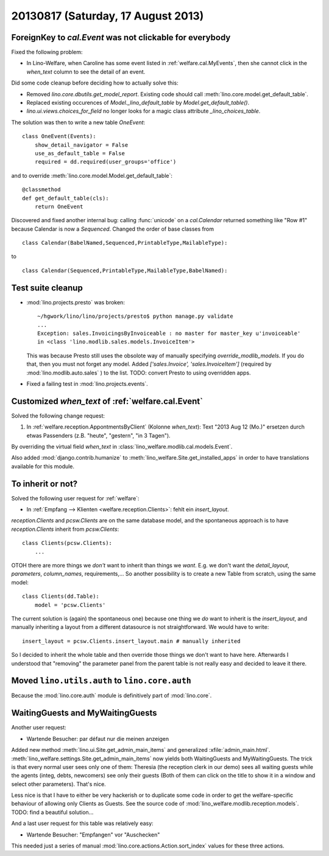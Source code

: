 ===================================
20130817 (Saturday, 17 August 2013)
===================================

ForeignKey to `cal.Event` was not clickable for everybody
---------------------------------------------------------

Fixed the following problem:

- In Lino-Welfare, when Caroline has some event listed in 
  :ref:`welfare.cal.MyEvents`, then she cannot click in the `when_text` 
  column to see the detail of an event. 

Did some code cleanup before deciding how to actually solve this:

- Removed `lino.core.dbutils.get_model_report`. 
  Existing code should call :meth:`lino.core.model.get_default_table`.

- Replaced existing occurences of `Model._lino_default_table` 
  by `Model.get_default_table()`.
  
- `lino.ui.views.choices_for_field` no longer looks for a magic class attribute 
  `_lino_choices_table`.
  
The solution was then to write a new table `OneEvent`::

    class OneEvent(Events):
        show_detail_navigator = False
        use_as_default_table = False
        required = dd.required(user_groups='office')

and to override :meth:`lino.core.model.Model.get_default_table`::

    @classmethod
    def get_default_table(cls):
        return OneEvent
        
Discovered and fixed another internal bug: calling :func:`unicode`
on a `cal.Calendar` returned something like "Row #1" 
because Calendar is now a `Sequenced`. 
Changed the order of base classes from

::
  
  class Calendar(BabelNamed,Sequenced,PrintableType,MailableType):
  
to 

::
  
  class Calendar(Sequenced,PrintableType,MailableType,BabelNamed):

Test suite cleanup
------------------

- :mod:`lino.projects.presto` was broken::

      ~/hgwork/lino/lino/projects/presto$ python manage.py validate
      ...
      Exception: sales.InvoicingsByInvoiceable : no master for master_key u'invoiceable' 
      in <class 'lino.modlib.sales.models.InvoiceItem'>
  
  This was because Presto still uses the obsolote way of manually specifying 
  `override_modlib_models`. 
  If you do that, then you must not forget any model.
  Added `['sales.Invoice',  'sales.InvoiceItem']` (required by 
  :mod:`lino.modlib.auto.sales` ) to the list.
  TODO: convert Presto to using overridden apps.

- Fixed a failing test in :mod:`lino.projects.events`.


Customized `when_text` of :ref:`welfare.cal.Event`
--------------------------------------------------

Solved the following change request:

#.  In :ref:`welfare.reception.AppontmentsByClient` (Kolonne `when_text`):
    Text "2013 Aug 12 (Mo.)" ersetzen durch etwas Passenders 
    (z.B. "heute", "gestern", "in 3 Tagen").
    
By overriding the virtual field `when_text` in 
:class:`lino_welfare.modlib.cal.models.Event`.

Also added :mod:`django.contrib.humanize`
to :meth:`lino_welfare.Site.get_installed_apps` 
in order to have translations available for this module.

    
To inherit or not?
------------------

Solved the following user request for :ref:`welfare`:

-   In :ref:`Empfang --> Klienten <welfare.reception.Clients>`:
    fehlt ein `insert_layout`.

`reception.Clients` and `pcsw.Clients` 
are on the same database model,
and the spontaneous approach is to have `reception.Clients` 
inherit from `pcsw.Clients`::

    class Clients(pcsw.Clients): 
        ...
    
OTOH  there are more things we *don't* 
want to inherit than things we *want*.
E.g. we don't want the `detail_layout`, `parameters`, `column_names`, 
requirements,...
So another possibility is to create a new Table from scratch, using 
the same model::

    class Clients(dd.Table):
        model = 'pcsw.Clients'

The current solution is (again) the spontaneous one) because one 
thing we *do* want to inherit is the `insert_layout`, 
and manually inheriting a layout from a different datasource is not
straightforward. We would have to write::

   insert_layout = pcsw.Clients.insert_layout.main # manually inherited
   
So I decided to inherit the whole table and then override those 
things we don't want to have here.
Afterwards I understood that "removing" the parameter panel from the 
parent table is not really easy and decided to leave it there.


Moved ``lino.utils.auth`` to ``lino.core.auth``
-----------------------------------------------

Because the :mod:`lino.core.auth` module is definitively part 
of :mod:`lino.core`.


WaitingGuests and MyWaitingGuests
---------------------------------

Another user request:

-  Wartende Besucher: par défaut nur die meinen anzeigen

Added new method :meth:`lino.ui.Site.get_admin_main_items` 
and generalized :xfile:`admin_main.html`.
:meth:`lino_welfare.settings.Site.get_admin_main_items`
now yields both WaitingGuests and MyWaitingGuests. 
The trick is that every normal user sees only one of 
them: Theresia (the reception clerk in our demo) sees 
all waiting guests while the agents (integ, debts, 
newcomers) see only their guests
(Both of them can click on the title to show it in a window and 
select other parameters).
That's nice.

Less nice is that I have to either be very hackerish or to 
duplicate some code in order to get the welfare-specific 
behaviour of allowing only Clients as Guests. 
See the source code of :mod:`lino_welfare.modlib.reception.models`.
TODO: find a beautiful solution...

And a last user request for this table was relatively easy:

- Wartende Besucher: "Empfangen" vor "Auschecken"
    
This needed just a series of manual 
:mod:`lino.core.actions.Action.sort_index` values for 
these three actions.

